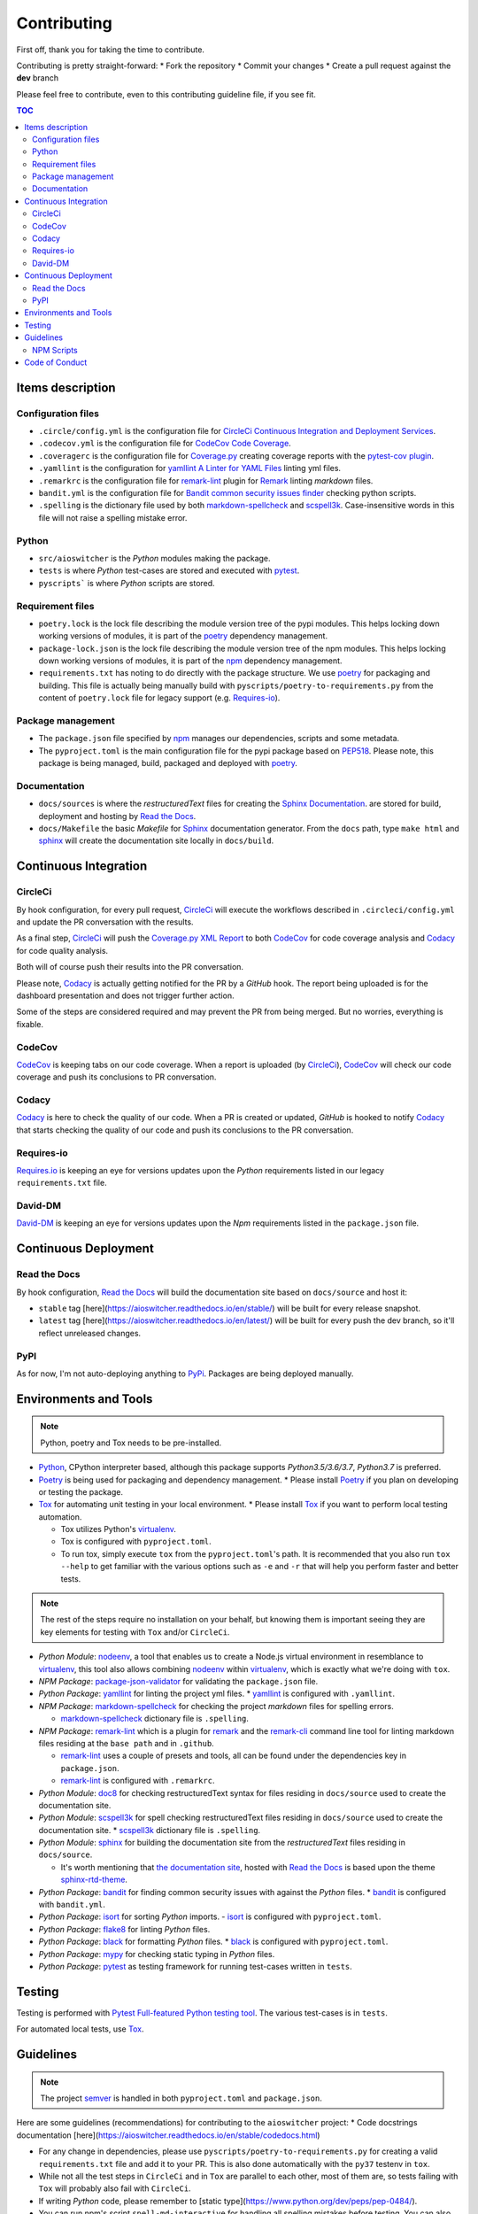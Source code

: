 Contributing
************

First off, thank you for taking the time to contribute.

Contributing is pretty straight-forward:
*   Fork the repository
*   Commit your changes
*   Create a pull request against the **dev** branch

Please feel free to contribute, even to this contributing guideline file, if you see fit.

.. contents:: TOC
   :local:
   :depth: 2

Items description
^^^^^^^^^^^^^^^^^

Configuration files
-------------------

*   ``.circle/config.yml`` is the configuration file for
    `CircleCi Continuous Integration and Deployment Services`_.

*   ``.codecov.yml`` is the configuration file for `CodeCov Code Coverage`_.

*   ``.coveragerc`` is the configuration file for `Coverage.py`_ creating coverage reports with the
    `pytest-cov plugin`_.

*   ``.yamllint`` is the configuration for `yamllint A Linter for YAML Files`_ linting yml files.

*   ``.remarkrc`` is the configuration file for `remark-lint`_ plugin for Remark_ linting
    *markdown* files.

*   ``bandit.yml`` is the configuration file for `Bandit common security issues finder`_ checking
    python scripts.

*   ``.spelling`` is the dictionary file used by both `markdown-spellcheck`_ and scspell3k_.
    Case-insensitive words in this file will not raise a spelling mistake error.

Python
------

*   ``src/aioswitcher`` is the *Python* modules making the package.
*   ``tests`` is where *Python* test-cases are stored and executed with pytest_.
*   ``pyscripts``` is where *Python* scripts are stored.

Requirement files
-----------------

*   ``poetry.lock`` is the lock file describing the module version tree of the pypi modules. This
    helps locking down working versions of modules, it is part of the poetry_ dependency
    management.

*   ``package-lock.json`` is the lock file describing the module version tree of the npm modules.
    This helps locking down working versions of modules, it is part of the npm_ dependency
    management.

*   ``requirements.txt`` has noting to do directly with the package structure. We use poetry_ for
    packaging and building. This file is actually being manually build with
    ``pyscripts/poetry-to-requirements.py`` from the content of ``poetry.lock`` file for legacy
    support (e.g. `Requires-io`_).

Package management
------------------

*   The ``package.json`` file specified by npm_ manages our dependencies, scripts and some metadata.

*   The ``pyproject.toml`` is the main configuration file for the pypi package based on PEP518_.
    Please note, this package is being managed, build, packaged and deployed with poetry_.

Documentation
-------------

*   ``docs/sources`` is where the *restructuredText* files for creating the `Sphinx Documentation`_.
    are stored for build, deployment and hosting by `Read the Docs`_.

*   ``docs/Makefile`` the basic *Makefile* for Sphinx_ documentation generator. From the ``docs``
    path, type ``make html`` and sphinx_ will create the documentation site locally in ``docs/build``.

Continuous Integration
^^^^^^^^^^^^^^^^^^^^^^

CircleCi
--------

By hook configuration, for every pull request, CircleCi_ will execute the workflows described in
``.circleci/config.yml`` and update the PR conversation with the results.

As a final step, CircleCi_ will push the `Coverage.py XML Report`_ to both CodeCov_ for code
coverage analysis and Codacy_ for code quality analysis.

Both will of course push their results into the PR conversation.

Please note, Codacy_ is actually getting notified for the PR by a *GitHub* hook. The report being
uploaded is for the dashboard presentation and does not trigger further action.

Some of the steps are considered required and may prevent the PR from being merged.
But no worries, everything is fixable.

CodeCov
-------

CodeCov_ is keeping tabs on our code coverage. When a report is uploaded (by CircleCi_), CodeCov_
will check our code coverage and push its conclusions to PR conversation.

Codacy
------

Codacy_ is here to check the quality of our code. When a PR is created or updated, *GitHub* is
hooked to notify Codacy_ that starts checking the quality of our code and push its conclusions to
the PR conversation.

Requires-io
-----------

`Requires.io`_ is keeping an eye for versions updates upon the *Python* requirements listed in our
legacy ``requirements.txt`` file.

David-DM
--------

`David-DM`_ is keeping an eye for versions updates upon the *Npm* requirements listed in the
``package.json`` file.

Continuous Deployment
^^^^^^^^^^^^^^^^^^^^^

Read the Docs
-------------

By hook configuration, `Read the Docs`_ will build the documentation site based on ``docs/source``
and host it:

*   ``stable`` tag [here](https://aioswitcher.readthedocs.io/en/stable/) will be built for every
    release snapshot.

*   ``latest`` tag [here](https://aioswitcher.readthedocs.io/en/latest/) will be built for every
    push the dev branch, so it'll reflect unreleased changes.

PyPI
----

As for now, I'm not auto-deploying anything to PyPi_. Packages are being deployed manually.

Environments and Tools
^^^^^^^^^^^^^^^^^^^^^^

.. note::
    Python, poetry and Tox needs to be pre-installed.

*   Python_, CPython interpreter based, although this package supports *Python3.5/3.6/3.7*,
    *Python3.7* is preferred.

*   Poetry_ is being used for packaging and dependency management.
    *   Please install Poetry_ if you plan on developing or testing the package.

*   Tox_ for automating unit testing in your local environment.
    *   Please install Tox_ if you want to perform local testing automation.

    *   Tox utilizes Python's virtualenv_.

    *   Tox is configured with ``pyproject.toml``.

    *   To run tox, simply execute ``tox`` from the ``pyproject.toml``'s path.
        It is recommended that you also run ``tox --help`` to get familiar with the various options
        such as ``-e`` and ``-r`` that will help you perform faster and better tests.

.. note::
    The rest of the steps require no installation on your behalf,
    but knowing them is important seeing they are key elements for testing with ``Tox`` and/or
    ``CircleCi``.

*   *Python Module*: nodeenv_, a tool that enables us to create a Node.js virtual environment in
    resemblance to virtualenv_, this tool also allows combining nodeenv_ within virtualenv_, which
    is exactly what we're doing with ``tox``.

*   *NPM Package*: `package-json-validator`_ for validating the ``package.json`` file.

*   *Python Package*: yamllint_ for linting the project yml files.
    *   yamllint_ is configured with ``.yamllint``.

*   *NPM Package*: `markdown-spellcheck`_ for checking the project *markdown* files for spelling
    errors.

    *   `markdown-spellcheck`_ dictionary file is ``.spelling``.

*   *NPM Package*: remark-lint_ which is a plugin for remark_ and the `remark-cli`_ command line
    tool for linting markdown files residing at the ``base path`` and in ``.github``.

    *   `remark-lint`_ uses a couple of presets and tools, all can be found under the dependencies
        key in ``package.json``.

    *   `remark-lint`_ is configured with ``.remarkrc``.

*   *Python Module*: doc8_ for checking restructuredText syntax for files residing in
    ``docs/source`` used to create the documentation site.

*   *Python Module*: scspell3k_ for spell checking restructuredText files residing in
    ``docs/source`` used to create the documentation site.
    *   scspell3k_ dictionary file is ``.spelling``.

*   *Python Module*: sphinx_ for building the documentation site from the *restructuredText* files
    residing in ``docs/source``.

    *   It's worth mentioning that `the documentation site`_, hosted with `Read the Docs`_ is based
        upon the theme `sphinx-rtd-theme`_.

*   *Python Package*: bandit_ for finding common security issues with against the *Python* files.
    *   bandit_ is configured with ``bandit.yml``.

*   *Python Package*: isort_ for sorting *Python* imports.
    -   isort_ is configured with ``pyproject.toml``.

*   *Python Package*: flake8_ for linting *Python* files.

*   *Python Package*: black_ for formatting *Python* files.
    *   black_ is configured with ``pyproject.toml``.

*   *Python Package*: mypy_ for checking static typing in *Python* files.

*   *Python Package*: pytest_ as testing framework for running test-cases written in ``tests``.

Testing
^^^^^^^

Testing is performed with `Pytest Full-featured Python testing tool`_. The various test-cases is
in ``tests``.

For automated local tests, use Tox_.

Guidelines
^^^^^^^^^^

.. note::

    The project semver_ is handled in both ``pyproject.toml`` and ``package.json``.

Here are some guidelines (recommendations) for contributing to the ``aioswitcher`` project:
*   Code docstrings documentation [here](https://aioswitcher.readthedocs.io/en/stable/codedocs.html)

*   For any change in dependencies, please use ``pyscripts/poetry-to-requirements.py`` for
    creating a valid ``requirements.txt`` file and add it to your PR. This is also done
    automatically with the ``py37`` testenv in ``tox``.

*   While not all the test steps in ``CircleCi`` and in ``Tox`` are parallel to each other, most
    of them are, so tests failing with ``Tox`` will probably also fail with ``CircleCi``.

*   If writing *Python* code, please remember to [static type](https://www.python.org/dev/peps/pep-0484/).

*   You can run npm's script ``spell-md-interactive`` for handling all spelling mistakes before
    testing.
    You can also choose to run ``spell-md-report`` to print a full report instead of handling the
    spelling mistakes one-by-one.
    *   `markdown-spellcheck`_ dictionary is the file ``.spelling``.

NPM Scripts
-----------

Before using the scrips, you need to install the dependencies.
From the ``package.json`` file path, run ``npm install``,
Then you can execute the scripts from the same path.
*   ``npm run lint-md`` will run remark_ against *markdown* files.

*   ``npm run validate-pkg`` will run `package-json-validator`_ against the ``package.json`` file.

*   ``npm run spell-md-interactive`` will run `markdown-spellcheck`_ against *markdown* files in
    an interactive manner allowing us to select the appropriate action.

*   ``npm run spell-md-report`` will run `markdown-spellcheck`_ against *markdown* files and print
    the report to stdout.

Code of Conduct
^^^^^^^^^^^^^^^

The code of conduct can be found [here](https://aioswitcher.readthedocs.io/en/stable/conduct.html).

.. _bandit: https://pypi.org/project/bandit/
.. _bandit common security issues finder: https://github.com/PyCQA/bandit
.. _black: https://pypi.org/project/black/
.. _circleci: https://circleci.com/gh/TomerFi/aioswitcher/tree/dev
.. _circleci Continuous Integration and Deployment Services: https://circleci.com/gh/TomerFi/aioswitcher/tree/dev
.. _codacy: https://app.codacy.com/project/TomerFi/aioswitcher/dashboard
.. _codecov: https://codecov.io/gh/TomerFi/aioswitcher
.. _codecov code coverage: https://codecov.io/gh/TomerFi/aioswitcher
.. _coverage.py: https://coverage.readthedocs.io/en/v4.5.x/
.. _coverage.py xml report: https://coverage.readthedocs.io/en/v4.5.x/
.. _david-dm: https://david-dm.org/TomerFi/aioswitcher
.. _doc8: https://pypi.org/project/doc8/
.. _flake8: https://pypi.org/project/flake8/
.. _isort: https://pypi.org/project/isort/
.. _markdown-spellcheck: https://www.npmjs.com/package/markdown-spellcheck
.. _mypy: https://pypi.org/project/mypy/
.. _nodeenv: https://pypi.org/project/nodeenv/
.. _npm: https://docs.npmjs.com/files/package.json
.. _package-json-validator: https://www.npmjs.com/package/package-json-validator
.. _pep518: https://www.python.org/dev/peps/pep-0518/
.. _poetry: https://poetry.eustace.io/
.. _pypi: https://pypi.org/
.. _pytest: https://pypi.org/project/pytest/
.. _pytest full-featured python testing tool: https://docs.pytest.org/en/latest/
.. _pytest-cov plugin: https://pytest-cov.readthedocs.io/en/latest/
.. _python: https://www.python.org/
.. _read the docs: https://readthedocs.org/
.. _remark: https://remark.js.org/
.. _remark-cli: https://www.npmjs.com/package/remark-cli
.. _remark-lint: https://github.com/remarkjs/remark-lint
.. _requires.io: https://requires.io/github/TomerFi/aioswitcher/requirements/?branch=dev
.. _scspell3k: https://pypi.org/project/scspell3k/
.. _semver: https://semver.org/
.. _sphinx: http://www.sphinx-doc.org/en/master/
.. _sphinx documentation: http://www.sphinx-doc.org/en/master/
.. _sphinx-rtd-theme: https://pypi.org/project/sphinx-rtd-theme/
.. _the documentation site: https://aioswitcher.readthedocs.io/en/stable/
.. _tox: https://tox.readthedocs.io/en/latest/
.. _virtualenv: https://pypi.org/project/virtualenv/
.. _yamllint: https://pypi.org/project/yamllint/
.. _yamllint A Linter for YAML Files: https://yamllint.readthedocs.io/en/stable/index.html
